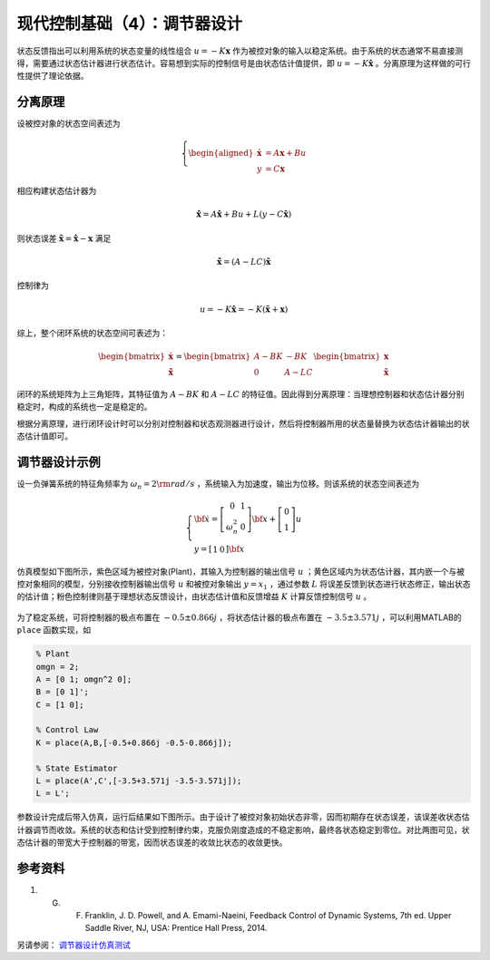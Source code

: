 现代控制基础（4）：调节器设计
==========================================

状态反馈指出可以利用系统的状态变量的线性组合 :math:`u=-K\mathbf{x}` 作为被控对象的输入以稳定系统。由于系统的状态通常不易直接测得，需要通过状态估计器进行状态估计。容易想到实际的控制信号是由状态估计值提供，即 :math:`u=-K\hat{\mathbf{x}}` 。分离原理为这样做的可行性提供了理论依据。



分离原理
----------------------------------------

设被控对象的状态空间表述为

.. math::
    \left\{
    \begin{aligned}
    \dot{\mathbf{x}} &= A \mathbf{x} + Bu  \\
    y &= C \mathbf{x}
    \end{aligned}
    \right.

相应构建状态估计器为

.. math::


   \dot{\hat{\mathbf{x}}} = A\hat{\mathbf{x}}+Bu+L\left(y-C\hat{\mathbf{x}}\right)

则状态误差 :math:`\tilde{\mathbf{x}}=\hat{\mathbf{x}}-\mathbf{x}` 满足

.. math::


   \dot{\tilde{\mathbf{x}}}=\left(A-LC\right)\tilde{\mathbf{x}}

控制律为

.. math::


   u=-K\hat{\mathbf{x}}=-K\left( \tilde{\mathbf{x}} + \mathbf{x} \right)

综上，整个闭环系统的状态空间可表述为：

.. math::

    \begin{bmatrix}
        \dot{\mathbf{x}} \\
        \dot{\tilde{\mathbf{x}}}
    \end{bmatrix} =
    \begin{bmatrix}
        {A} - {BK} &  - {BK} \\
        0 & {A} - {LC}
    \end{bmatrix}
    \begin{bmatrix}
        {\mathbf{x}} \\
        \mathbf{\tilde x}
    \end{bmatrix}

闭环的系统矩阵为上三角矩阵，其特征值为 :math:`{{A} - {BK}}` 和 :math:`{{A} - {LC}}` 的特征值。因此得到分离原理：当理想控制器和状态估计器分别稳定时，构成的系统也一定是稳定的。

根据分离原理，进行闭环设计时可以分别对控制器和状态观测器进行设计，然后将控制器所用的状态量替换为状态估计器输出的状态估计值即可。



调节器设计示例
----------------------------------------

设一负弹簧系统的特征角频率为 :math:`\omega_n = 2  \rm{rad/s}` ，系统输入为加速度，输出为位移。则该系统的状态空间表述为

.. math::


   \left\{ {\begin{array}{*{20}{l}}
   {{\bf{\dot x}} = \left[ {\begin{array}{*{20}{c}}
   0&1\\ 
   {\omega _n^2}&0
   \end{array}} \right]{\bf{x}} + \left[ {\begin{array}{*{20}{c}}
   0\\ 
   1
   \end{array}} \right]u}\\ 
   {y = \left[ {\begin{array}{*{20}{c}}
   1&0
   \end{array}} \right]{\bf{x}}}
   \end{array}} \right.

仿真模型如下图所示，紫色区域为被控对象(Plant)，其输入为控制器的输出信号 :math:`u` ；黄色区域内为状态估计器，其内嵌一个与被控对象相同的模型，分别接收控制器输出信号 :math:`u` 和被控对象输出 :math:`y=x_1` ，通过参数 :math:`L` 将误差反馈到状态进行状态修正，输出状态的估计值；粉色控制律则基于理想状态反馈设计，由状态估计值和反馈增益 :math:`K` 计算反馈控制信号 :math:`u` 。

.. figure:: figures/mc04a.png
    :figwidth: 70%
    :align: center


为了稳定系统，可将控制器的极点布置在 :math:`-0.5\pm0.866j` ，将状态估计器的极点布置在 :math:`-3.5\pm3.571j` ，可以利用MATLAB的 ``place`` 函数实现，如

.. code:: matlab

   % Plant
   omgn = 2;
   A = [0 1; omgn^2 0];
   B = [0 1]';
   C = [1 0];

   % Control Law
   K = place(A,B,[-0.5+0.866j -0.5-0.866j]);

   % State Estimator
   L = place(A',C',[-3.5+3.571j -3.5-3.571j]);
   L = L';

参数设计完成后带入仿真，运行后结果如下图所示。由于设计了被控对象初始状态非零，因而初期存在状态误差，该误差收状态估计器调节而收敛。系统的状态和估计受到控制律约束，克服负刚度造成的不稳定影响，最终各状态稳定到零位。对比两图可见，状态估计器的带宽大于控制器的带宽，因而状态误差的收敛比状态的收敛更快。

.. figure:: figures/mc04b.png
    :figwidth: 60%
    :align: center


参考资料
--------------------------------------------------

#. G. F. Franklin, J. D. Powell, and A. Emami-Naeini, Feedback Control of Dynamic Systems, 7th ed. Upper Saddle River, NJ, USA: Prentice Hall Press, 2014.

另请参阅： `调节器设计仿真测试 <https://github.com/iChunyu/LearnCtrlSys/blob/master/ModernControl/note3_RegulatorDesign.mlx>`_

.. 
   Converted from ``Markdown`` to ``reStructuredText`` using pandoc
   Last edited by iChunyu on 2021-04-11